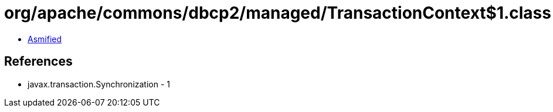 = org/apache/commons/dbcp2/managed/TransactionContext$1.class

 - link:TransactionContext$1-asmified.java[Asmified]

== References

 - javax.transaction.Synchronization - 1
